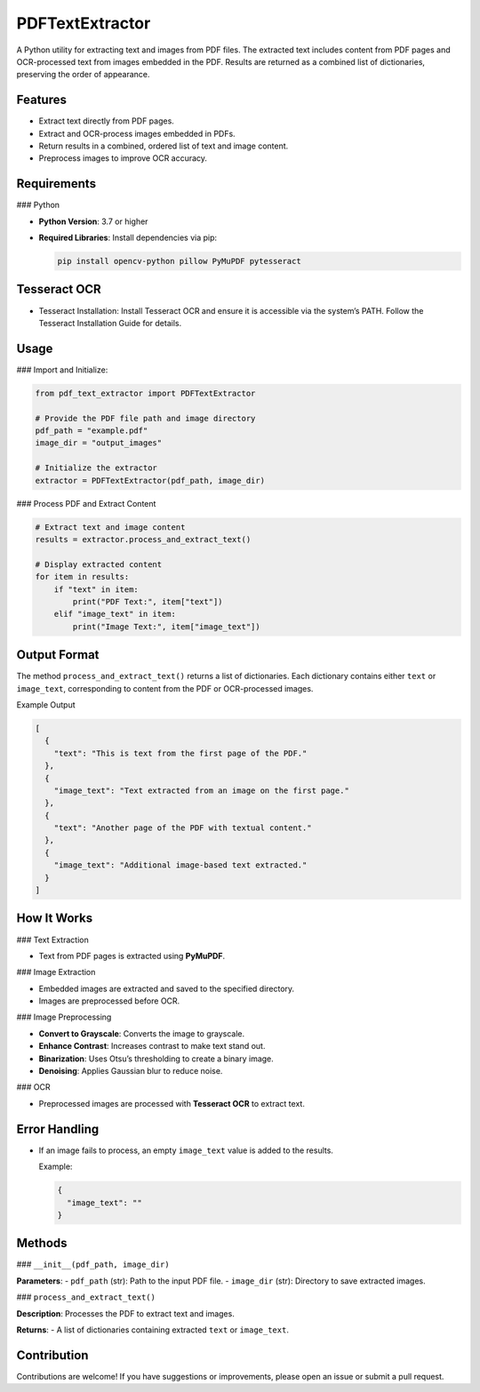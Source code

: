 PDFTextExtractor
================

A Python utility for extracting text and images from PDF files. The extracted text includes content from PDF pages and OCR-processed text from images embedded in the PDF. Results are returned as a combined list of dictionaries, preserving the order of appearance.

Features
--------

- Extract text directly from PDF pages.
- Extract and OCR-process images embedded in PDFs.
- Return results in a combined, ordered list of text and image content.
- Preprocess images to improve OCR accuracy.

Requirements
------------

### Python

- **Python Version**: 3.7 or higher
- **Required Libraries**:
  Install dependencies via pip:

  .. code-block:: shell

      pip install opencv-python pillow PyMuPDF pytesseract

Tesseract OCR
-------------

- Tesseract Installation:
  Install Tesseract OCR and ensure it is accessible via the system’s PATH.
  Follow the Tesseract Installation Guide for details.

Usage
-----

### Import and Initialize:

.. code-block:: python

    from pdf_text_extractor import PDFTextExtractor

    # Provide the PDF file path and image directory
    pdf_path = "example.pdf"
    image_dir = "output_images"

    # Initialize the extractor
    extractor = PDFTextExtractor(pdf_path, image_dir)

### Process PDF and Extract Content

.. code-block:: python

    # Extract text and image content
    results = extractor.process_and_extract_text()

    # Display extracted content
    for item in results:
        if "text" in item:
            print("PDF Text:", item["text"])
        elif "image_text" in item:
            print("Image Text:", item["image_text"])

Output Format
-------------

The method ``process_and_extract_text()`` returns a list of dictionaries. Each dictionary contains either ``text`` or ``image_text``, corresponding to content from the PDF or OCR-processed images.

Example Output

.. code-block:: json

    [
      {
        "text": "This is text from the first page of the PDF."
      },
      {
        "image_text": "Text extracted from an image on the first page."
      },
      {
        "text": "Another page of the PDF with textual content."
      },
      {
        "image_text": "Additional image-based text extracted."
      }
    ]

How It Works
------------

### Text Extraction

- Text from PDF pages is extracted using **PyMuPDF**.

### Image Extraction

- Embedded images are extracted and saved to the specified directory.
- Images are preprocessed before OCR.

### Image Preprocessing

- **Convert to Grayscale**: Converts the image to grayscale.
- **Enhance Contrast**: Increases contrast to make text stand out.
- **Binarization**: Uses Otsu’s thresholding to create a binary image.
- **Denoising**: Applies Gaussian blur to reduce noise.

### OCR

- Preprocessed images are processed with **Tesseract OCR** to extract text.

Error Handling
--------------

- If an image fails to process, an empty ``image_text`` value is added to the results.

  Example:

  .. code-block:: json

      {
        "image_text": ""
      }

Methods
-------

### ``__init__(pdf_path, image_dir)``

**Parameters**:
- ``pdf_path`` (str): Path to the input PDF file.
- ``image_dir`` (str): Directory to save extracted images.

### ``process_and_extract_text()``

**Description**: Processes the PDF to extract text and images.

**Returns**:
- A list of dictionaries containing extracted ``text`` or ``image_text``.

Contribution
------------

Contributions are welcome! If you have suggestions or improvements, please open an issue or submit a pull request.
